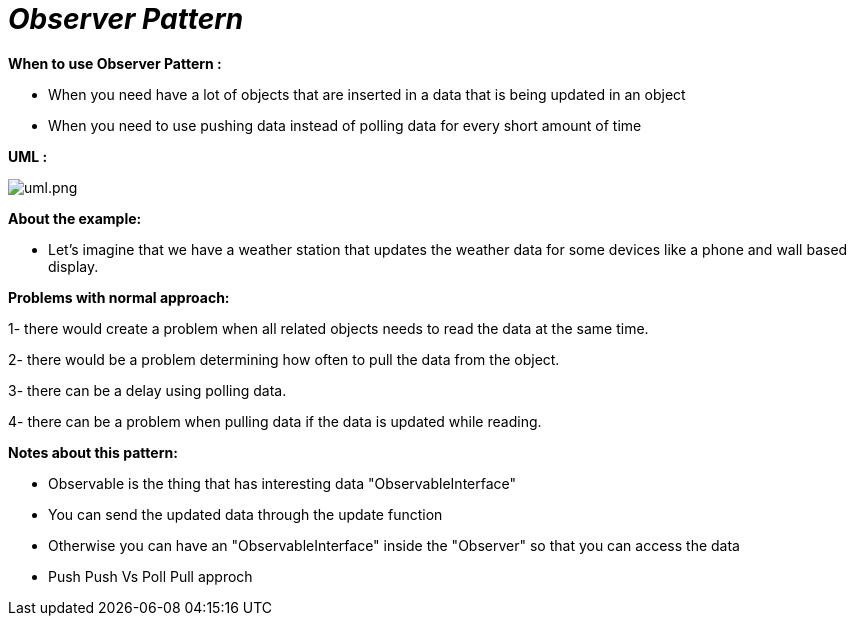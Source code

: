 = _Observer Pattern_

*When to use Observer Pattern :*

- When you need have a lot of objects that are inserted in a data that is being updated in an object
- When you need to use pushing data instead of polling data for every short amount of time

*UML :*

image::uml.png[uml.png]

*About the example:*

- Let's imagine that we have a weather station that updates the weather data for some devices like a phone and wall based
display.

*Problems with normal approach:*

1- there would create a problem when all related objects needs to read the data at the same time.

2- there would be a problem determining how often to pull the data from the object.

3- there can be a delay using polling data.

4- there can be a problem when pulling data if the data is updated while reading.

*Notes about this pattern:*

- Observable is the thing that has interesting data "ObservableInterface"
- You can send the updated data through the update function
- Otherwise you can have an "ObservableInterface" inside the "Observer" so that you can access the data
- Push Push Vs Poll Pull approch

